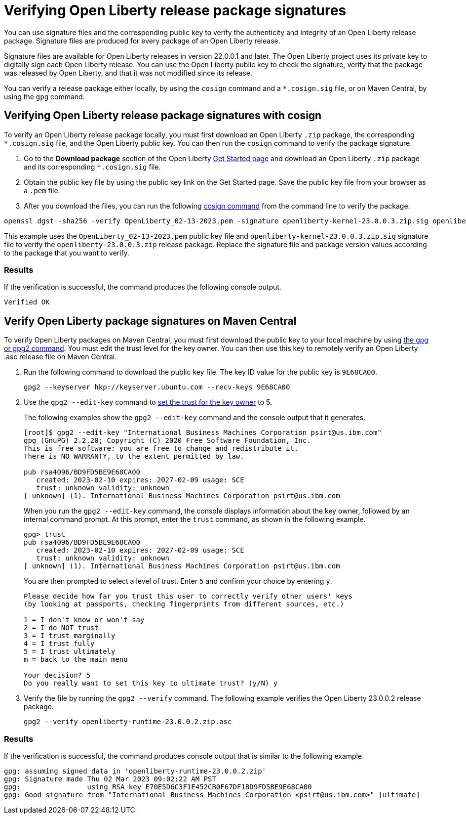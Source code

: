 // Copyright (c) 2021 IBM Corporation and others.
// Licensed under Creative Commons Attribution-NoDerivatives
// 4.0 International (CC BY-ND 4.0)
//   https://creativecommons.org/licenses/by-nd/4.0/
//
// Contributors:
//     IBM Corporation
//
:page-description: You can use signature files and the corresponding public key to verify the authenticity and integrity of an Open Liberty release package. Signature files are produced for every package of an Open Liberty release.
:seo-description: You can use signature files and the corresponding public key to verify the authenticity and integrity of an Open Liberty release package. Signature files are produced for every package of an Open Liberty release.
:page-layout: general-reference
:page-type: general

= Verifying Open Liberty release package signatures

You can use signature files and the corresponding public key to verify the authenticity and integrity of an Open Liberty release package. Signature files are produced for every package of an Open Liberty release.

Signature files are available for Open Liberty releases in version 22.0.0.1 and later. The Open Liberty project uses its private key to digitally sign each Open Liberty release. You can use the Open Liberty public key to check the signature, verify that the package was released by Open Liberty, and that it was not modified since its release.

You can verify a release package either locally, by using the `cosign` command and a `*.cosign.sig` file, or on Maven Central, by using the `gpg` command.


== Verifying Open Liberty release package signatures with cosign

To verify an Open Liberty release package locally, you must first download an Open Liberty `.zip` package, the corresponding `*.cosign.sig` file, and the Open Liberty public key. You can then run the `cosign` command to verify the package signature.

1. Go to the **Download package** section of the Open Liberty https://www.openliberty.io/start/[Get Started page] and download an Open Liberty `.zip` package and its corresponding `*.cosign.sig` file.

2. Obtain the public key file by using the public key link on the Get Started page. Save the public key file from your browser as a `.pem` file.

3. After you download the files, you can run the following https://github.com/sigstore/cosign/tree/v1.13.1#readme[cosign command] from the command line to verify the package.

[source,sh]
----
openssl dgst -sha256 -verify OpenLiberty_02-13-2023.pem -signature openliberty-kernel-23.0.0.3.zip.sig openliberty-kernel-23.0.0.3.zip
----

This example uses the `OpenLiberty_02-13-2023.pem` public key file and `openliberty-kernel-23.0.0.3.zip.sig` signature file to verify the `openliberty-23.0.0.3.zip` release package.
Replace the signature file and package version values according to the package that you want to verify.

=== Results
If the verification is successful, the command produces the following console output.

[source,sh]
----
Verified OK
----

== Verify Open Liberty package signatures on Maven Central

To verify Open Liberty packages on Maven Central, you must first download the public key to your local machine by using https://gnupg.org[the gpg or gpg2 command].
You must edit the trust level for the key owner. You can then use this key to remotely verify an Open Liberty .asc release file on Maven Central.

1. Run the following command to download the public key file. The key ID value for the public key is `9E68CA00`.
+
[source,sh]
----
gpg2 --keyserver hkp://keyserver.ubuntu.com --recv-keys 9E68CA00
----

2. Use the `gpg2 --edit-key` command to https://www.gnupg.org/gph/en/manual/x334.html[set the trust for the key owner] to 5.
+
The following examples show the `gpg2 --edit-key` command and the console output that it generates.
+
[source,sh]
----
[root]$ gpg2 --edit-key "International Business Machines Corporation psirt@us.ibm.com"
gpg (GnuPG) 2.2.20; Copyright (C) 2020 Free Software Foundation, Inc.
This is free software: you are free to change and redistribute it.
There is NO WARRANTY, to the extent permitted by law.

pub rsa4096/BD9FD5BE9E68CA00
   created: 2023-02-10 expires: 2027-02-09 usage: SCE
   trust: unknown validity: unknown
[ unknown] (1). International Business Machines Corporation psirt@us.ibm.com
----
+
When you run the `gpg2 --edit-key` command, the console displays information about the key owner, followed by an internal command prompt.
At this prompt, enter the `trust` command, as shown in the following example.
+
[source,sh]
----
gpg> trust
pub rsa4096/BD9FD5BE9E68CA00
   created: 2023-02-10 expires: 2027-02-09 usage: SCE
   trust: unknown validity: unknown
[ unknown] (1). International Business Machines Corporation psirt@us.ibm.com
----
+
You are then prompted to select a level of trust. Enter `5` and confirm your choice by entering `y`.
+
[source,sh]
----
Please decide how far you trust this user to correctly verify other users' keys
(by looking at passports, checking fingerprints from different sources, etc.)

1 = I don't know or won't say
2 = I do NOT trust
3 = I trust marginally
4 = I trust fully
5 = I trust ultimately
m = back to the main menu

Your decision? 5
Do you really want to set this key to ultimate trust? (y/N) y
----

3. Verify the file by running the `gpg2 --verify` command. The following example verifies the Open Liberty 23.0.0.2 release package.
+
[source,sh]
----
gpg2 --verify openliberty-runtime-23.0.0.2.zip.asc
----

=== Results

If the verification is successful, the command produces console output that is similar to the following example.

[source,sh]
----
gpg: assuming signed data in 'openliberty-runtime-23.0.0.2.zip'
gpg: Signature made Thu 02 Mar 2023 09:02:22 AM PST
gpg:                using RSA key E70E5D6C3F1E452CB0F67DF1BD9FD5BE9E68CA00
gpg: Good signature from "International Business Machines Corporation <psirt@us.ibm.com>" [ultimate]
----
